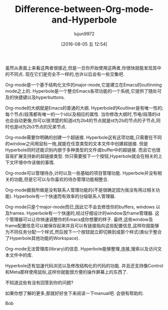 #+TITLE: Difference-between-Org-mode-and-Hyperbole
#+AUTHOR: lujun9972
#+URL: https://lists.gnu.org/archive/html/emacs-devel/2016-06/msg00246.html                                 
#+CATEGORY: raw
#+DATE: [2016-08-05 五 12:54]
#+OPTIONS: ^:{}


虽然从表面上来看这两者很接近,但是一旦你开始使用这两者,你很快就能发现其中的不同点. 现在它们是完全不一样的,也许以后会有一些交集吧.

Org-mode是一个基于结构化文件的major-mode,它是建立在Emacs的outlinning mode之上的.
Hyperbole是一个整合Emacs各项功能的一个系统,它提供了随处可及的快捷键以及hyperbuttons.

Org-mode的大纲就是Emacs的普通的大纲.
Hyperbole的Koutliner是有唯一性的; 每个节点/段落都有唯一的一个id以及相应的属性. 当你修改大纲时,节电/段落的id也会自动更像,你可以很清楚的知道id为2b4的节点就是id为2b的节点的子节点,同时也是id为2b3节点的兄弟节点.

Org-mode需要你明确的创建一个超链接.
Hyperbole这有这项功能,只需要在不同的window之间用鼠标一拖,就能在任意类型的文本文件中创建超链接.
但是Hyperbole同时还能识别内嵌于多种类型的文件或buffer中的超链接. 而且它也很容易扩展支持新的超链接类型. 你只需要按下一个按钮,Hyperbole就会在相关的上下文环境中作该做的事情.

Org-mode可以管理待办,计时以及一些基础的项目管理功能.
Hyperbole并没有相关的功能,但是它可以与你喜欢的待办管理功能相整合.

Org-mode据我所做是没有联系人管理功能的(不是很确定因为我没有用过相关功能).
Hyperbole有一个快速而有效率的分级联系人管理器.

Org-mode只是个major-mode而已,因此它不会去修改你的buffers, windows 以及frames.
Hyperbole有一个快速的,经过仔细设计的window及frame管理器. 这个管理器可以让你快速调整你的Emacs成你想要的样子.
最终,这些window及frame配置信息可以被保存起来并且可以有链接指向这些配置信息,这样你就能够为不同任务分配一个样式,然后按下一个按钮就立即切换到成那个样式(类似于整合了Hyperbole其他功能的Workspace).

Org-mode无法管理库(library)的信息.
Hyperbole能够整理,连接,搜索以及访问文本文件中的库.

Hyperbole还有加速代码浏览以及修改结构化的代码的功能. 并且还支持像Control和Meta那样使用鼠标,这样你就能很方便的操作屏幕上的东西了.

不知道这些有没有回答到你的问题?

如果你想了解的更多,那就好好坐下来阅读一下manual吧. 会很有帮助的.

Bob
